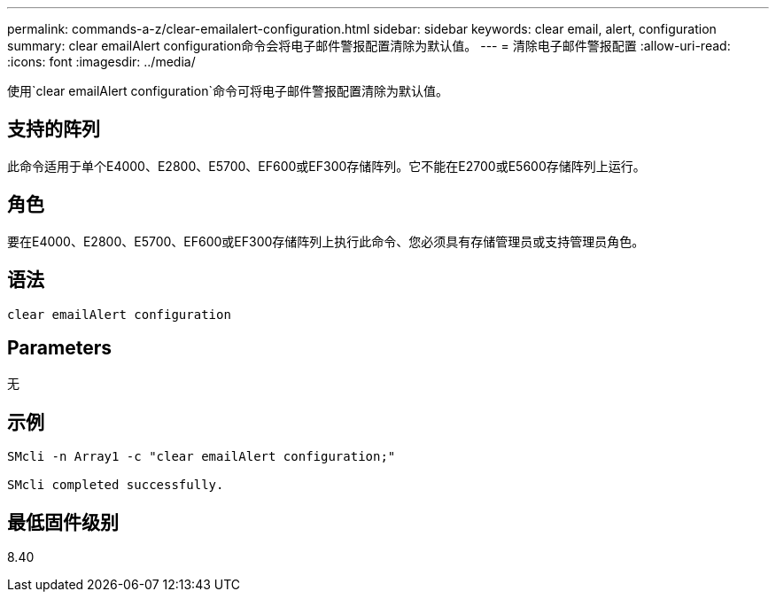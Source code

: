 ---
permalink: commands-a-z/clear-emailalert-configuration.html 
sidebar: sidebar 
keywords: clear email, alert, configuration 
summary: clear emailAlert configuration命令会将电子邮件警报配置清除为默认值。 
---
= 清除电子邮件警报配置
:allow-uri-read: 
:icons: font
:imagesdir: ../media/


[role="lead"]
使用`clear emailAlert configuration`命令可将电子邮件警报配置清除为默认值。



== 支持的阵列

此命令适用于单个E4000、E2800、E5700、EF600或EF300存储阵列。它不能在E2700或E5600存储阵列上运行。



== 角色

要在E4000、E2800、E5700、EF600或EF300存储阵列上执行此命令、您必须具有存储管理员或支持管理员角色。



== 语法

[source, cli]
----
clear emailAlert configuration
----


== Parameters

无



== 示例

[listing]
----

SMcli -n Array1 -c "clear emailAlert configuration;"

SMcli completed successfully.
----


== 最低固件级别

8.40
